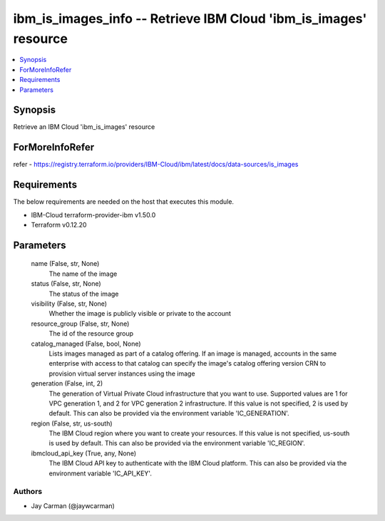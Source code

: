 
ibm_is_images_info -- Retrieve IBM Cloud 'ibm_is_images' resource
=================================================================

.. contents::
   :local:
   :depth: 1


Synopsis
--------

Retrieve an IBM Cloud 'ibm_is_images' resource


ForMoreInfoRefer
----------------
refer - https://registry.terraform.io/providers/IBM-Cloud/ibm/latest/docs/data-sources/is_images

Requirements
------------
The below requirements are needed on the host that executes this module.

- IBM-Cloud terraform-provider-ibm v1.50.0
- Terraform v0.12.20



Parameters
----------

  name (False, str, None)
    The name of the image


  status (False, str, None)
    The status of the image


  visibility (False, str, None)
    Whether the image is publicly visible or private to the account


  resource_group (False, str, None)
    The id of the resource group


  catalog_managed (False, bool, None)
    Lists images managed as part of a catalog offering. If an image is managed, accounts in the same enterprise with access to that catalog can specify the image's catalog offering version CRN to provision virtual server instances using the image


  generation (False, int, 2)
    The generation of Virtual Private Cloud infrastructure that you want to use. Supported values are 1 for VPC generation 1, and 2 for VPC generation 2 infrastructure. If this value is not specified, 2 is used by default. This can also be provided via the environment variable 'IC_GENERATION'.


  region (False, str, us-south)
    The IBM Cloud region where you want to create your resources. If this value is not specified, us-south is used by default. This can also be provided via the environment variable 'IC_REGION'.


  ibmcloud_api_key (True, any, None)
    The IBM Cloud API key to authenticate with the IBM Cloud platform. This can also be provided via the environment variable 'IC_API_KEY'.













Authors
~~~~~~~

- Jay Carman (@jaywcarman)

